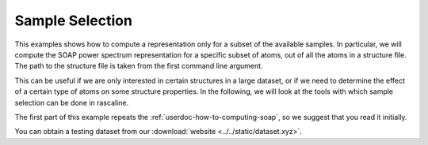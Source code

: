 Sample Selection
================

This examples shows how to compute a representation only for a subset of the
available samples. In particular, we will compute the SOAP power spectrum representation
for a specific subset of atoms, out of all the atoms in a structure file.
The path to the structure file is taken from the first command line argument.

This can be useful if we are only interested in certain structures in a large
dataset, or if we need to determine the effect of a certain type of atoms on
some structure properties. In the following, we will look at the tools with which
sample selection can be done in rascaline.

The first part of this example repeats the :ref:`userdoc-how-to-computing-soap`, so we
suggest that you read it initially.

You can obtain a testing dataset from our :download:`website <../../static/dataset.xyz>`.

.. tabs::

    .. group-tab:: Python

        .. container:: sphx-glr-footer sphx-glr-footer-example

            .. container:: sphx-glr-download sphx-glr-download-python

                :download:`Download Python source code for this example: sample-selection.py <../examples/sample-selection.py>`

            .. container:: sphx-glr-download sphx-glr-download-jupyter

                :download:`Download Jupyter notebook for this example: sample-selection.ipynb <../examples/sample-selection.ipynb>`

        .. include:: ../examples/sample-selection.rst
            :start-after: start-body
            :end-before: end-body

    .. group-tab:: Rust

        To be done

    .. group-tab:: C++

        To be done

    .. group-tab:: C

        To be done
